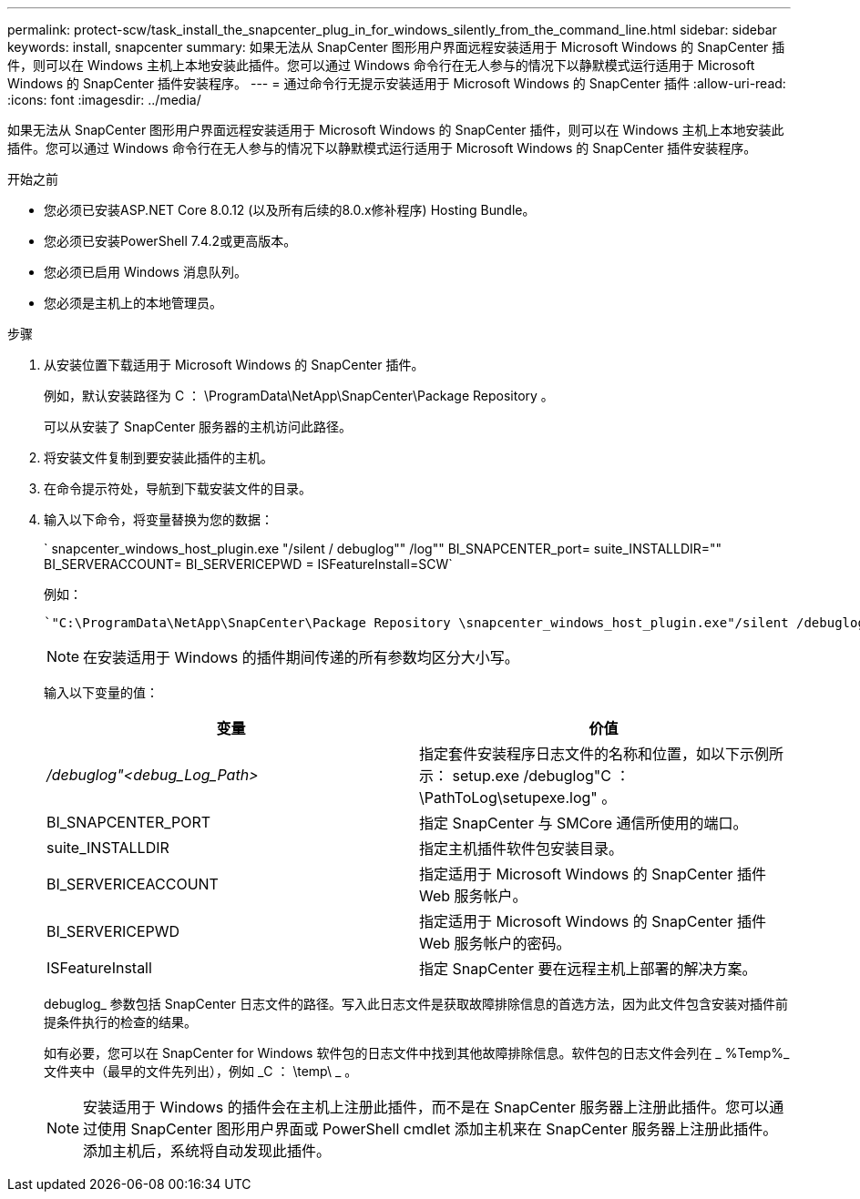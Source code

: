 ---
permalink: protect-scw/task_install_the_snapcenter_plug_in_for_windows_silently_from_the_command_line.html 
sidebar: sidebar 
keywords: install, snapcenter 
summary: 如果无法从 SnapCenter 图形用户界面远程安装适用于 Microsoft Windows 的 SnapCenter 插件，则可以在 Windows 主机上本地安装此插件。您可以通过 Windows 命令行在无人参与的情况下以静默模式运行适用于 Microsoft Windows 的 SnapCenter 插件安装程序。 
---
= 通过命令行无提示安装适用于 Microsoft Windows 的 SnapCenter 插件
:allow-uri-read: 
:icons: font
:imagesdir: ../media/


[role="lead"]
如果无法从 SnapCenter 图形用户界面远程安装适用于 Microsoft Windows 的 SnapCenter 插件，则可以在 Windows 主机上本地安装此插件。您可以通过 Windows 命令行在无人参与的情况下以静默模式运行适用于 Microsoft Windows 的 SnapCenter 插件安装程序。

.开始之前
* 您必须已安装ASP.NET Core 8.0.12 (以及所有后续的8.0.x修补程序) Hosting Bundle。
* 您必须已安装PowerShell 7.4.2或更高版本。
* 您必须已启用 Windows 消息队列。
* 您必须是主机上的本地管理员。


.步骤
. 从安装位置下载适用于 Microsoft Windows 的 SnapCenter 插件。
+
例如，默认安装路径为 C ： \ProgramData\NetApp\SnapCenter\Package Repository 。

+
可以从安装了 SnapCenter 服务器的主机访问此路径。

. 将安装文件复制到要安装此插件的主机。
. 在命令提示符处，导航到下载安装文件的目录。
. 输入以下命令，将变量替换为您的数据：
+
` snapcenter_windows_host_plugin.exe "/silent / debuglog"" /log"" BI_SNAPCENTER_port= suite_INSTALLDIR="" BI_SERVERACCOUNT= BI_SERVERICEPWD = ISFeatureInstall=SCW`

+
例如：

+
 `"C:\ProgramData\NetApp\SnapCenter\Package Repository \snapcenter_windows_host_plugin.exe"/silent /debuglog"C: \HPPW_SCW_Install.log" /log"C:\" BI_SNAPCENTER_PORT=8145 SUITE_INSTALLDIR="C: \Program Files\NetApp\SnapCenter" BI_SERVICEACCOUNT=domain\administrator BI_SERVICEPWD=password ISFeatureInstall=SCW`
+

NOTE: 在安装适用于 Windows 的插件期间传递的所有参数均区分大小写。

+
输入以下变量的值：

+
|===
| 变量 | 价值 


 a| 
_/debuglog"<debug_Log_Path>_
 a| 
指定套件安装程序日志文件的名称和位置，如以下示例所示： setup.exe /debuglog"C ： \PathToLog\setupexe.log" 。



 a| 
BI_SNAPCENTER_PORT
 a| 
指定 SnapCenter 与 SMCore 通信所使用的端口。



 a| 
suite_INSTALLDIR
 a| 
指定主机插件软件包安装目录。



 a| 
BI_SERVERICEACCOUNT
 a| 
指定适用于 Microsoft Windows 的 SnapCenter 插件 Web 服务帐户。



 a| 
BI_SERVERICEPWD
 a| 
指定适用于 Microsoft Windows 的 SnapCenter 插件 Web 服务帐户的密码。



 a| 
ISFeatureInstall
 a| 
指定 SnapCenter 要在远程主机上部署的解决方案。

|===
+
debuglog_ 参数包括 SnapCenter 日志文件的路径。写入此日志文件是获取故障排除信息的首选方法，因为此文件包含安装对插件前提条件执行的检查的结果。

+
如有必要，您可以在 SnapCenter for Windows 软件包的日志文件中找到其他故障排除信息。软件包的日志文件会列在 _ %Temp%_ 文件夹中（最早的文件先列出），例如 _C ： \temp\ _ 。

+

NOTE: 安装适用于 Windows 的插件会在主机上注册此插件，而不是在 SnapCenter 服务器上注册此插件。您可以通过使用 SnapCenter 图形用户界面或 PowerShell cmdlet 添加主机来在 SnapCenter 服务器上注册此插件。添加主机后，系统将自动发现此插件。


